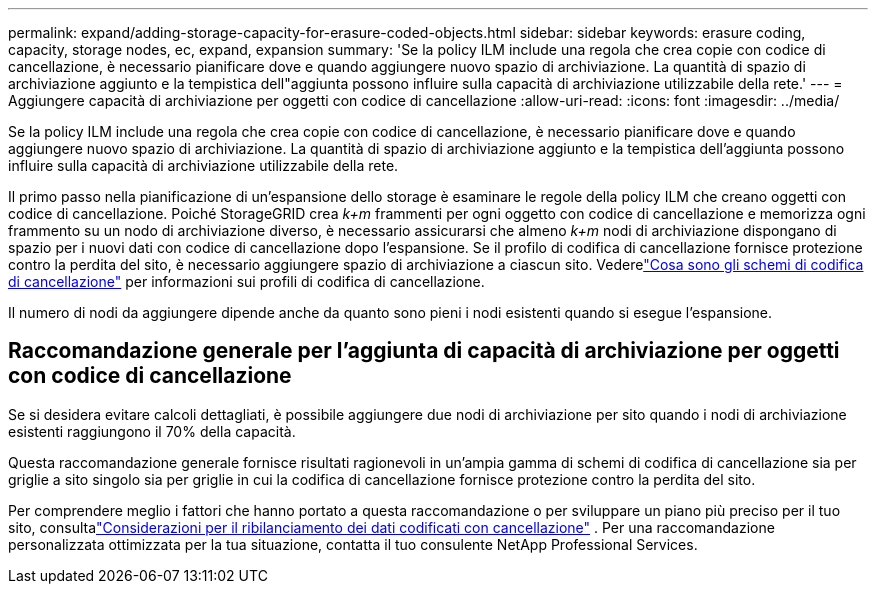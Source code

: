 ---
permalink: expand/adding-storage-capacity-for-erasure-coded-objects.html 
sidebar: sidebar 
keywords: erasure coding, capacity, storage nodes, ec, expand, expansion 
summary: 'Se la policy ILM include una regola che crea copie con codice di cancellazione, è necessario pianificare dove e quando aggiungere nuovo spazio di archiviazione.  La quantità di spazio di archiviazione aggiunto e la tempistica dell"aggiunta possono influire sulla capacità di archiviazione utilizzabile della rete.' 
---
= Aggiungere capacità di archiviazione per oggetti con codice di cancellazione
:allow-uri-read: 
:icons: font
:imagesdir: ../media/


[role="lead"]
Se la policy ILM include una regola che crea copie con codice di cancellazione, è necessario pianificare dove e quando aggiungere nuovo spazio di archiviazione.  La quantità di spazio di archiviazione aggiunto e la tempistica dell'aggiunta possono influire sulla capacità di archiviazione utilizzabile della rete.

Il primo passo nella pianificazione di un'espansione dello storage è esaminare le regole della policy ILM che creano oggetti con codice di cancellazione.  Poiché StorageGRID crea _k+m_ frammenti per ogni oggetto con codice di cancellazione e memorizza ogni frammento su un nodo di archiviazione diverso, è necessario assicurarsi che almeno _k+m_ nodi di archiviazione dispongano di spazio per i nuovi dati con codice di cancellazione dopo l'espansione.  Se il profilo di codifica di cancellazione fornisce protezione contro la perdita del sito, è necessario aggiungere spazio di archiviazione a ciascun sito.  Vederelink:../ilm/what-erasure-coding-schemes-are.html["Cosa sono gli schemi di codifica di cancellazione"] per informazioni sui profili di codifica di cancellazione.

Il numero di nodi da aggiungere dipende anche da quanto sono pieni i nodi esistenti quando si esegue l'espansione.



== Raccomandazione generale per l'aggiunta di capacità di archiviazione per oggetti con codice di cancellazione

Se si desidera evitare calcoli dettagliati, è possibile aggiungere due nodi di archiviazione per sito quando i nodi di archiviazione esistenti raggiungono il 70% della capacità.

Questa raccomandazione generale fornisce risultati ragionevoli in un'ampia gamma di schemi di codifica di cancellazione sia per griglie a sito singolo sia per griglie in cui la codifica di cancellazione fornisce protezione contro la perdita del sito.

Per comprendere meglio i fattori che hanno portato a questa raccomandazione o per sviluppare un piano più preciso per il tuo sito, consultalink:considerations-for-rebalancing-erasure-coded-data.html["Considerazioni per il ribilanciamento dei dati codificati con cancellazione"] .  Per una raccomandazione personalizzata ottimizzata per la tua situazione, contatta il tuo consulente NetApp Professional Services.
